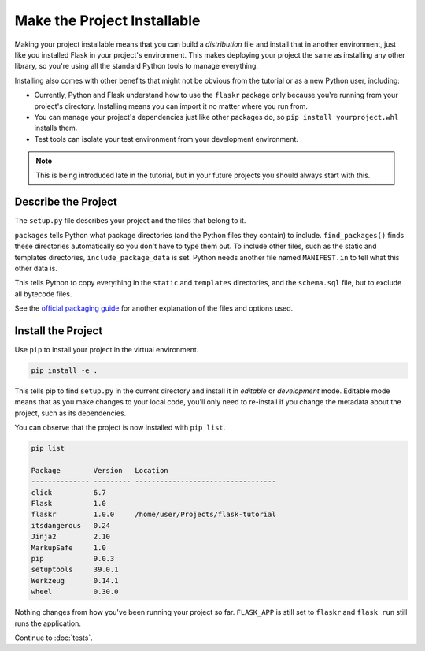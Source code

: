 Make the Project Installable
============================

Making your project installable means that you can build a
*distribution* file and install that in another environment, just like
you installed Flask in your project's environment. This makes deploying
your project the same as installing any other library, so you're using
all the standard Python tools to manage everything.

Installing also comes with other benefits that might not be obvious from
the tutorial or as a new Python user, including:

*   Currently, Python and Flask understand how to use the ``flaskr``
    package only because you're running from your project's directory.
    Installing means you can import it no matter where you run from.

*   You can manage your project's dependencies just like other packages
    do, so ``pip install yourproject.whl`` installs them.

*   Test tools can isolate your test environment from your development
    environment.

.. note::
    This is being introduced late in the tutorial, but in your future
    projects you should always start with this.


Describe the Project
--------------------

The ``setup.py`` file describes your project and the files that belong
to it.

.. code-block:: python
    :caption: ``setup.py``

    from setuptools import find_packages, setup

    setup(
        name='flaskr',
        version='1.0.0',
        packages=find_packages(),
        include_package_data=True,
        zip_safe=False,
        install_requires=[
            'flask',
        ],
    )


``packages`` tells Python what package directories (and the Python files
they contain) to include. ``find_packages()`` finds these directories
automatically so you don't have to type them out. To include other
files, such as the static and templates directories,
``include_package_data`` is set. Python needs another file named
``MANIFEST.in`` to tell what this other data is.

.. code-block:: none
    :caption: ``MANIFEST.in``

    include flaskr/schema.sql
    graft flaskr/static
    graft flaskr/templates
    global-exclude *.pyc

This tells Python to copy everything in the ``static`` and ``templates``
directories, and the ``schema.sql`` file, but to exclude all bytecode
files.

See the `official packaging guide`_ for another explanation of the files
and options used.

.. _official packaging guide: https://packaging.python.org/tutorials/distributing-packages/


Install the Project
-------------------

Use ``pip`` to install your project in the virtual environment.

.. code-block:: none

    pip install -e .

This tells pip to find ``setup.py`` in the current directory and install
it in *editable* or *development* mode. Editable mode means that as you
make changes to your local code, you'll only need to re-install if you
change the metadata about the project, such as its dependencies.

You can observe that the project is now installed with ``pip list``.

.. code-block:: none

    pip list

    Package        Version   Location
    -------------- --------- ----------------------------------
    click          6.7
    Flask          1.0
    flaskr         1.0.0     /home/user/Projects/flask-tutorial
    itsdangerous   0.24
    Jinja2         2.10
    MarkupSafe     1.0
    pip            9.0.3
    setuptools     39.0.1
    Werkzeug       0.14.1
    wheel          0.30.0

Nothing changes from how you've been running your project so far.
``FLASK_APP`` is still set to ``flaskr`` and ``flask run`` still runs
the application.

Continue to :doc:`tests`.
